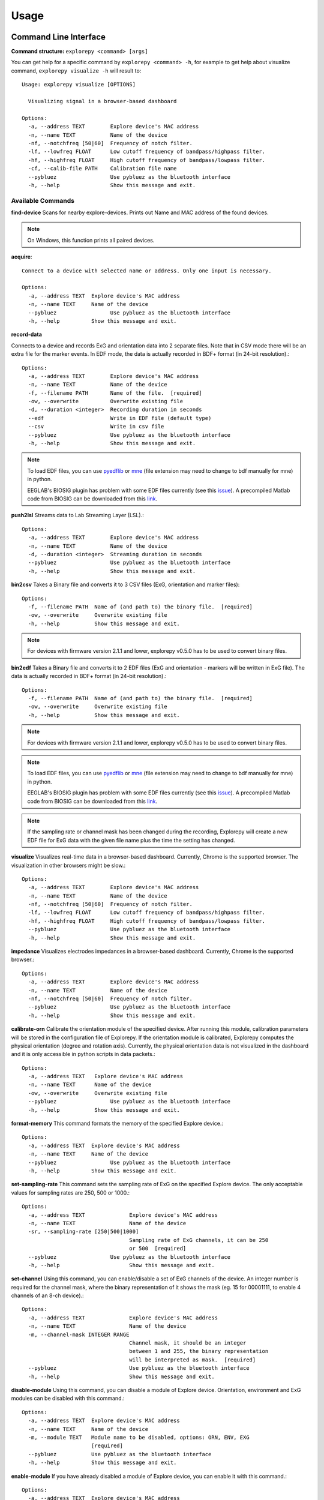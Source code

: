 =====
Usage
=====

Command Line Interface
^^^^^^^^^^^^^^^^^^^^^^
**Command structure:**
``explorepy <command> [args]``

You can get help for a specific command by ``explorepy <command> -h``, for example to get help about visualize command, ``explorepy visualize -h`` will result to::

    Usage: explorepy visualize [OPTIONS]

      Visualizing signal in a browser-based dashboard

    Options:
      -a, --address TEXT        Explore device's MAC address
      -n, --name TEXT           Name of the device
      -nf, --notchfreq [50|60]  Frequency of notch filter.
      -lf, --lowfreq FLOAT      Low cutoff frequency of bandpass/highpass filter.
      -hf, --highfreq FLOAT     High cutoff frequency of bandpass/lowpass filter.
      -cf, --calib-file PATH    Calibration file name
      --pybluez                 Use pybluez as the bluetooth interface
      -h, --help                Show this message and exit.



Available Commands
""""""""""""""""""

**find-device**
Scans for nearby explore-devices. Prints out Name and MAC address of the found devices.

.. note:: On Windows, this function prints all paired devices.


**acquire**::

    Connect to a device with selected name or address. Only one input is necessary.

    Options:
      -a, --address TEXT  Explore device's MAC address
      -n, --name TEXT     Name of the device
      --pybluez                 Use pybluez as the bluetooth interface
      -h, --help          Show this message and exit.



**record-data**

Connects to a device and records ExG and orientation data into 2 separate files. Note that in CSV mode there will be an extra
file for the marker events. In EDF mode, the data is actually recorded in BDF+ format (in 24-bit resolution).::

    Options:
      -a, --address TEXT        Explore device's MAC address
      -n, --name TEXT           Name of the device
      -f, --filename PATH       Name of the file.  [required]
      -ow, --overwrite          Overwrite existing file
      -d, --duration <integer>  Recording duration in seconds
      --edf                     Write in EDF file (default type)
      --csv                     Write in csv file
      --pybluez                 Use pybluez as the bluetooth interface
      -h, --help                Show this message and exit.

.. note:: To load EDF files, you can use `pyedflib <https://github.com/holgern/pyedflib>`_ or
            `mne <https://github.com/mne-tools/mne-python>`_ (file extension may need to change to bdf manually for mne)
            in python.

            EEGLAB's BIOSIG plugin has problem with some EDF files currently
            (see this `issue <https://github.com/sccn/eeglab/issues/103>`_). A precompiled Matlab code from BIOSIG can
            be downloaded from this `link <https://pub.ist.ac.at/~schloegl/src/mexbiosig/>`_.

**push2lsl**
Streams data to Lab Streaming Layer (LSL).::

    Options:
      -a, --address TEXT        Explore device's MAC address
      -n, --name TEXT           Name of the device
      -d, --duration <integer>  Streaming duration in seconds
      --pybluez                 Use pybluez as the bluetooth interface
      -h, --help                Show this message and exit.



**bin2csv**
Takes a Binary file and converts it to 3 CSV files (ExG, orientation and marker files)::

    Options:
      -f, --filename PATH  Name of (and path to) the binary file.  [required]
      -ow, --overwrite     Overwrite existing file
      -h, --help           Show this message and exit.



.. note:: For devices with firmware version 2.1.1 and lower, explorepy v0.5.0 has to be used to convert binary files.

**bin2edf**
Takes a Binary file and converts it to 2 EDF files (ExG and orientation - markers will be written in ExG file).
The data is actually recorded in BDF+ format (in 24-bit resolution).::

    Options:
      -f, --filename PATH  Name of (and path to) the binary file.  [required]
      -ow, --overwrite     Overwrite existing file
      -h, --help           Show this message and exit.

.. note:: For devices with firmware version 2.1.1 and lower, explorepy v0.5.0 has to be used to convert binary files.

.. note:: To load EDF files, you can use `pyedflib <https://github.com/holgern/pyedflib>`_ or
            `mne <https://github.com/mne-tools/mne-python>`_ (file extension may need to change to bdf manually for mne)
            in python.

            EEGLAB's BIOSIG plugin has problem with some EDF files currently
            (see this `issue <https://github.com/sccn/eeglab/issues/103>`_). A precompiled Matlab code from BIOSIG can
            be downloaded from this `link <https://pub.ist.ac.at/~schloegl/src/mexbiosig/>`_.

.. note::  If the sampling rate or channel mask has been changed during the recording, Explorepy will create a new EDF
            file for ExG data with the given file name plus the time the setting has changed.


**visualize**
Visualizes real-time data in a browser-based dashboard. Currently, Chrome is the supported browser. The visualization in other browsers might be slow.::

    Options:
      -a, --address TEXT        Explore device's MAC address
      -n, --name TEXT           Name of the device
      -nf, --notchfreq [50|60]  Frequency of notch filter.
      -lf, --lowfreq FLOAT      Low cutoff frequency of bandpass/highpass filter.
      -hf, --highfreq FLOAT     High cutoff frequency of bandpass/lowpass filter.
      --pybluez                 Use pybluez as the bluetooth interface
      -h, --help                Show this message and exit.


**impedance**
Visualizes electrodes impedances in a browser-based dashboard. Currently, Chrome is the supported browser.::

    Options:
      -a, --address TEXT        Explore device's MAC address
      -n, --name TEXT           Name of the device
      -nf, --notchfreq [50|60]  Frequency of notch filter.
      --pybluez                 Use pybluez as the bluetooth interface
      -h, --help                Show this message and exit.



**calibrate-orn**
Calibrate the orientation module of the specified device. After running this module, calibration parameters will be
stored in the configuration file of Explorepy. If the orientation module is calibrated, Explorepy computes the physical
orientation (degree and rotation axis). Currently, the physical orientation data is not visualized in the dashboard and
it is only accessible in python scripts in data packets.::

    Options:
      -a, --address TEXT   Explore device's MAC address
      -n, --name TEXT      Name of the device
      -ow, --overwrite     Overwrite existing file
      --pybluez                 Use pybluez as the bluetooth interface
      -h, --help           Show this message and exit.


**format-memory**
This command formats the memory of the specified Explore device.::

    Options:
      -a, --address TEXT  Explore device's MAC address
      -n, --name TEXT     Name of the device
      --pybluez                 Use pybluez as the bluetooth interface
      -h, --help          Show this message and exit.


**set-sampling-rate**
This command sets the sampling rate of ExG on the specified Explore device. The only acceptable values for
sampling rates are 250, 500 or 1000.::

    Options:
      -a, --address TEXT              Explore device's MAC address
      -n, --name TEXT                 Name of the device
      -sr, --sampling-rate [250|500|1000]
                                      Sampling rate of ExG channels, it can be 250
                                      or 500  [required]
      --pybluez                 Use pybluez as the bluetooth interface
      -h, --help                      Show this message and exit.


**set-channel**
Using this command, you can enable/disable a set of ExG channels of the device. An integer number is required for the
channel mask, where the binary representation of it shows the mask (eg. 15 for 00001111, to enable 4 channels of an 8-ch device).::

    Options:
      -a, --address TEXT              Explore device's MAC address
      -n, --name TEXT                 Name of the device
      -m, --channel-mask INTEGER RANGE
                                      Channel mask, it should be an integer
                                      between 1 and 255, the binary representation
                                      will be interpreted as mask.  [required]
      --pybluez                       Use pybluez as the bluetooth interface
      -h, --help                      Show this message and exit.

**disable-module**
Using this command, you can disable a module of Explore device. Orientation, environment and ExG modules can be disabled
with this command.::

    Options:
      -a, --address TEXT  Explore device's MAC address
      -n, --name TEXT     Name of the device
      -m, --module TEXT   Module name to be disabled, options: ORN, ENV, EXG
                          [required]
      --pybluez           Use pybluez as the bluetooth interface
      -h, --help          Show this message and exit.


**enable-module**
If you have already disabled a module of Explore device, you can enable it with this command.::

    Options:
      -a, --address TEXT  Explore device's MAC address
      -n, --name TEXT     Name of the device
      -m, --module TEXT   Module name to be enabled, options: ORN, ENV, EXG
                          [required]
      --pybluez           Use pybluez as the bluetooth interface
      -h, --help          Show this message and exit.


**soft-reset**
This command does a soft reset of the device. All the settings (e.g. sampling rate, channel mask)
return to the default values.::

    Options:
      -a, --address TEXT  Explore device's MAC address
      -n, --name TEXT     Name of the device
      --pybluez                 Use pybluez as the bluetooth interface
      -h, --help          Show this message and exit.


Example commands:
"""""""""""""""""
Data acquisition: ``explorepy acquire -n Explore_XXXX  # Put your device Bluetooth name``

Record data: ``explorepy record-data -n Explore_XXXX -f test_file --edf -ow``

Push data to lsl: ``explorepy push2lsl -n Explore_XXXX``

Convert a binary file to csv: ``explorepy bin2csv -f input_file.BIN``

Convert a binary file to EDF and overwrite if files exist already: ``explorepy bin2edf -f input_file.BIN -ow``

Visualize in real-time: ``explorepy visualize -n Explore_XXXX -lf .5 -hf 40 -nf 50``

Impedance measurement: ``explorepy impedance -n Explore_XXXX -nf 50``

Format the memory: ``explorepy format-memory -n Explore_XXXX``

Set the sampling rate: ``explorepy set-sampling-rate -n Explore_XXXX -sr 500``

Set the channel mask: ``explorepy set-channels -n Explore_XXXX -m 15``

To see the full list of commands ``explorepy -h``.

Python project
^^^^^^^^^^^^^^
To use explorepy in a python project::

	import explorepy


.. note:: Since explorepy is using multithreading for data streaming, running python scripts in some consoles such
            as Ipython's or Spyder's consoles may lead to strange behaviours.

Initialization
^^^^^^^^^^^^^^
Before starting a session, make sure your device is paired to your computer. The device will be shown under the following name: Explore_XXXX,
with the last 4 characters being the last 4 hex numbers of the devices MAC address.

**Make sure to initialize the Bluetooth connection before streaming using the following lines**::

    explore = explorepy.Explore()
    explore.connect(device_name="Explore_XXXX") # Put your device Bluetooth name

Alternatively you can use the device's MAC address::

    explore.connect(mac_address="XX:XX:XX:XX:XX:XX")

If the device is not found it will raise an error.

By defalut, Explorepy uses its own SDK for bluetooth interface. However, you can use Pybluez as the BT interface. To change the
BT interface, use the following code. ::

    explorepy.set_bt_interface('pybluez')

To return it to the SDK: ::

    explorepy.set_bt_interface('sdk')


Streaming
^^^^^^^^^
After connecting to the device you are able to stream data and print the data in the console.::

    explore.acquire()


Recording
^^^^^^^^^
You can record data in realtime to EDF (BDF+) or CSV files::

    explore.record_data(file_name='test', duration=120, file_type='csv')

This will record data in three separate files "test_ExG.csv", "test_ORN.csv" and "test_marker.csv" which contain ExG, orientation data (accelerometer, gyroscope, magnetometer) and event markers respectively. The duration of the recording can be specified (in seconds).
If you want to overwrite already existing files, change the line above::

    explore.record_data(file_name='test', do_overwrite=True, file_type='csv', duration=120)


Visualization
^^^^^^^^^^^^^
It is possible to visualize real-time signal in a browser-based dashboard by the following code. Currently, Chrome is the supported browser. The visualization in IE and Edge might be very slow.::


    explore.visualize(bp_freq=(1, 30), notch_freq=50)

Where `bp_freq` and `notch_freq` determine cut-off frequencies of bandpass/lowpass/highpass filter and frequency of notch filter (either 50 or 60) respectively.


In the dashboard, you can set signal mode to EEG or ECG. EEG mode provides the spectral analysis plot of the signal. In ECG mode, the heart beats are detected and heart rate is estimated from RR-intervals.

EEG:

.. image:: /images/Dashboard_EEG.jpg
  :width: 800
  :alt: EEG Dashboard

ECG with heart beat detection:

.. image:: /images/Dashboard_ECG.jpg
  :width: 800
  :alt: ECG Dashboard


Impedance measurement
^^^^^^^^^^^^^^^^^^^^^
To measure electrodes impedances::


    explore.measure_imp(notch_freq=50)


.. image:: /images/Dashboard_imp.jpg
  :width: 800
  :alt: Impedance Dashboard

.. note:: Impedance values are the measured impedances between ground electrode and each ExG electrode.

.. note::  The accuracy of measured impedances are subject to environmental conditions such as noise and temperature.

Labstreaminglayer (lsl)
^^^^^^^^^^^^^^^^^^^^^^^
You can push data directly to LSL using the following line::

    explore.push2lsl()


After that you can stream data from other software such as OpenVibe or other programming languages such as MATLAB, Java, C++ and so on. (See `labstreaminglayer <https://github.com/sccn/labstreaminglayer>`_, `OpenVibe <http://openvibe.inria.fr/how-to-use-labstreaminglayer-in-openvibe/>`_ documentations for details).
This function creates three LSL streams for ExG, Orientation and markers.
In case of a disconnect (device loses connection), the program will try to reconnect automatically.


Converter
^^^^^^^^^
It is also possible to extract BIN files from the device via USB. To convert these to CSV, you can use the function bin2csv, which takes your desired BIN file
and converts it to 2 CSV files (one for orientation, the other one for ExG data). Bluetooth connection is not necessary for conversion. ::

    explore.convert_bin(bin_file='Data001.BIN', file_type='csv', do_overwrite=False)


.. note::  If the sampling rate or channel mask has been changed during the recording, Explorepy will create a new EDF
            file for ExG data with the given file name plus the time the setting has changed. In CSV format all data is written in
            the same file.


Event markers
^^^^^^^^^^^^^
In addition to the marker event generated by pressing the button on Explore device, you can set markers in your code using `explorepy.Explore.set_marker` function. However, this function must be called from a different thread than the parsing thread.
Please not that marker codes between 0 and 7 are reserved for hardware related markers. You can use any other (integer) code for your marker from 8 to 65535.
To see an example usage of this function look at `this script <https://github.com/Mentalab-hub/explorepy/tree/master/examples/marker_example.py>`_

Device configuration
^^^^^^^^^^^^^^^^^^^^
Using methods of Explore class, the device settings can be changed.

Explore's sampling rate can be changed to 250, 500 or 1000Hz (default sampling rate is 250Hz). ::

    explore.set_sampling_rate(sampling_rate=500)


Format memory: ::

    explore.format_memory()

The ExG input channels can be deactivated/activated using ``set_channels`` method. The unsigned binary representation
of a channel mask will be used to select channels, e.g. 131=0b01000011 means channels 1,2,8 are active. ::

    explore.set_channels(channel_mask=131)

or alternatively: ::

    explore.set_channels(channel_mask=0b01000011)


Orientation, ExG and environment modules can be disabled/enabled using ``disable_module``/``enable_module`` functions. ::

    explore.disable_module(module_name='ORN')
    explore.enable_module(module_name='ENV')


You can reset the device to the default settings by: ::

    explore.reset_soft()
